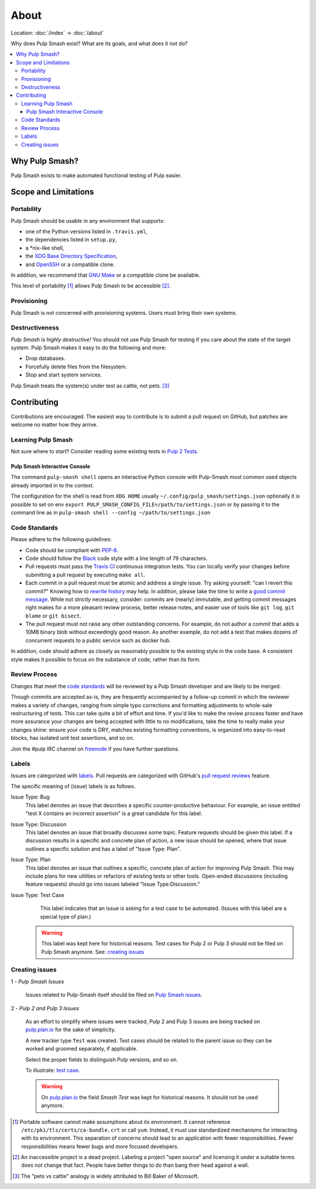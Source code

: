 About
=====

Location: :doc:`/index` → :doc:`/about`

Why does Pulp Smash exist? What are its goals, and what does it *not* do?

.. contents::
    :local:

Why Pulp Smash?
---------------

Pulp Smash exists to make automated functional testing of Pulp easier.

Scope and Limitations
---------------------

Portability
~~~~~~~~~~~

Pulp Smash should be usable in any environment that supports:

* one of the Python versions listed in ``.travis.yml``,
* the dependencies listed in ``setup.py``,
* a \*nix-like shell,
* the `XDG Base Directory Specification`_,
* and `OpenSSH`_ or a compatible clone.

In addition, we recommend that `GNU Make`_ or a compatible clone be available.

This level of portability [1]_ allows Pulp Smash to be accessible [2]_.

Provisioning
~~~~~~~~~~~~

Pulp Smash is not concerned with provisioning systems. Users must bring their
own systems.

Destructiveness
~~~~~~~~~~~~~~~

*Pulp Smash is highly destructive!* You should not use Pulp Smash for testing if
you care about the state of the target system. Pulp Smash makes it easy to do
the following and more:

* Drop databases.
* Forcefully delete files from the filesystem.
* Stop and start system services.

Pulp Smash treats the system(s) under test as cattle, not pets. [3]_

Contributing
------------

Contributions are encouraged. The easiest way to contribute is to submit a pull
request on GitHub, but patches are welcome no matter how they arrive.

Learning Pulp Smash
~~~~~~~~~~~~~~~~~~~

Not sure where to start? Consider reading some existing tests in `Pulp 2
Tests`_.

Pulp Smash Interactive Console
^^^^^^^^^^^^^^^^^^^^^^^^^^^^^^

The command ``pulp-smash shell`` opens an interactive Python console with Pulp-Smash
most common used objects already imported in to the context.

The configuration for the shell is read from 
``XDG HOME`` usually ``~/.config/pulp_smash/settings.json`` 
optionally it is possible to set on env ``export PULP_SMASH_CONFIG_FILE=/path/to/settings.json`` 
or by passing it to the command line as in ``pulp-smash shell --config ~/path/to/settings.json``

.. raw:: html

    <script id="asciicast-235178" src="https://asciinema.org/a/235178.js" async></script>
    <a href="https://asciinema.org/a/235178">https://asciinema.org/a/235178</a>

Code Standards
~~~~~~~~~~~~~~

Please adhere to the following guidelines:

* Code should be compliant with `PEP-8`_.
* Code should follow the `Black`_ code style with a line length of 79 characters.
* Pull requests must pass the `Travis CI`_ continuous integration tests. You can
  locally verify your changes before submitting a pull request by executing
  ``make all``.
* Each commit in a pull request must be atomic and address a single issue. Try
  asking yourself: "can I revert this commit?" Knowing how to `rewrite history`_
  may help. In addition, please take the time to write a `good
  <http://stopwritingramblingcommitmessages.com/>`_ `commit
  <https://robots.thoughtbot.com/5-useful-tips-for-a-better-commit-message>`_
  `message <http://chris.beams.io/posts/git-commit/>`_. While not *strictly*
  necessary, consider: commits are (nearly) immutable, and getting commit
  messages right makes for a more pleasant review process, better release notes,
  and easier use of tools like ``git log``, ``git blame`` or ``git bisect``.
* The pull request must not raise any other outstanding concerns. For example,
  do not author a commit that adds a 10MB binary blob without exceedingly good
  reason. As another example, do not add a test that makes dozens of concurrent
  requests to a public service such as docker hub.

In addition, code should adhere as closely as reasonably possible to the
existing style in the code base. A consistent style makes it possible to focus
on the substance of code, rather than its form.

Review Process
~~~~~~~~~~~~~~

Changes that meet the `code standards`_ will be reviewed by a Pulp Smash
developer and are likely to be merged.

Though commits are accepted as-is, they are frequently accompanied by a
follow-up commit in which the reviewer makes a variety of changes, ranging from
simple typo corrections and formatting adjustments to whole-sale restructuring
of tests. This can take quite a bit of effort and time. If you'd like to make
the review process faster and have more assurance your changes are being
accepted with little to no modifications, take the time to really make your
changes shine: ensure your code is DRY, matches existing formatting conventions,
is organized into easy-to-read blocks, has isolated unit test assertions, and so
on.

Join the #pulp IRC channel on `freenode`_ if you have further questions.

Labels
~~~~~~

Issues are categorized with `labels`_. Pull requests are categorized with
GitHub's `pull request reviews`_ feature.

The specific meaning of (issue) labels is as follows.

Issue Type: Bug
    This label denotes an issue that describes a specific counter-productive
    behaviour. For example, an issue entitled "test X contains an incorrect
    assertion" is a great candidate for this label.

Issue Type: Discussion
    This label denotes an issue that broadly discusses some topic. Feature
    requests should be given this label. If a discussion results in a specific
    and concrete plan of action, a new issue should be opened, where that issue
    outlines a specific solution and has a label of "Issue Type: Plan".

Issue Type: Plan
    This label denotes an issue that outlines a specific, concrete
    plan of action for improving Pulp Smash. This may include plans for new
    utilities or refactors of existing tests or other tools. Open-ended
    discussions (including feature requests) should go into issues labeled
    "Issue Type:Discussion."

Issue Type: Test Case
    This label indicates that an issue is asking for a test case to be
    automated. (Issues with this label are a special type of plan.)

   .. warning::
      This label was kept here for historical reasons. Test cases for Pulp 2 or
      Pulp 3 should not be filed on Pulp Smash anymore.
      See: `creating issues`_


Creating issues
~~~~~~~~~~~~~~~

1 - *Pulp Smash Issues*

  Issues related to Pulp-Smash itself should be filed on `Pulp Smash issues`_.

2 - *Pulp 2 and Pulp 3 Issues*

   As an effort to simplify where issues were tracked, Pulp 2 and Pulp 3 issues
   are being tracked on `pulp.plan.io`_ for the sake of simplicity.

   A new tracker type ``Test`` was created. Test cases should be related to the
   parent issue so they can be worked and groomed separately, if applicable.

   Select the proper fields to distinguish Pulp versions, and so on.

   To illustrate: `test case`_.

   .. warning::
      On `pulp.plan.io`_ the field `Smash Test` was kept for historical reasons. It
      should not be used anymore.

.. [1] Portable software cannot make assumptions about its environment. It
    cannot reference ``/etc/pki/tls/certs/ca-bundle.crt``  or call ``yum``.
    Instead, it must use standardized mechanisms for interacting with its
    environment. This separation of concerns should lead to an application with
    fewer responsibilities. Fewer responsibilities means fewer bugs and more
    focused developers.
.. [2] An inaccessible project is a dead project. Labeling a project "open
    source" and licensing it under a suitable terms does not change that fact.
    People have better things to do than bang their head against a wall.
.. [3] The "pets vs cattle" analogy is widely attributed to Bill Baker of
    Microsoft.

.. _Black: https://github.com/ambv/black
.. _GNU Make: https://www.gnu.org/software/make/
.. _OpenSSH: http://www.openssh.com/
.. _PEP-8: https://www.python.org/dev/peps/pep-0008
.. _Pulp 2 Tests: https://github.com/PulpQE/pulp-2-tests
.. _Pulp Smash issues: https://github.com/PulpQE/pulp-smash/issues
.. _Travis CI: https://travis-ci.org/PulpQE/pulp-smash
.. _XDG Base Directory Specification: http://standards.freedesktop.org/basedir-spec/basedir-spec-latest.html
.. _freenode: https://freenode.net/
.. _good commit messages: http://tbaggery.com/2008/04/19/a-note-about-git-commit-messages.html
.. _labels: https://github.com/PulpQE/pulp-smash/labels
.. _pull request reviews: https://help.github.com/articles/about-pull-request-reviews/
.. _pulp.plan.io: https://pulp.plan.io/
.. _rewrite history: https://git-scm.com/book/en/v2/Git-Tools-Rewriting-History
.. _test case: https://pulp.plan.io/issues/4035